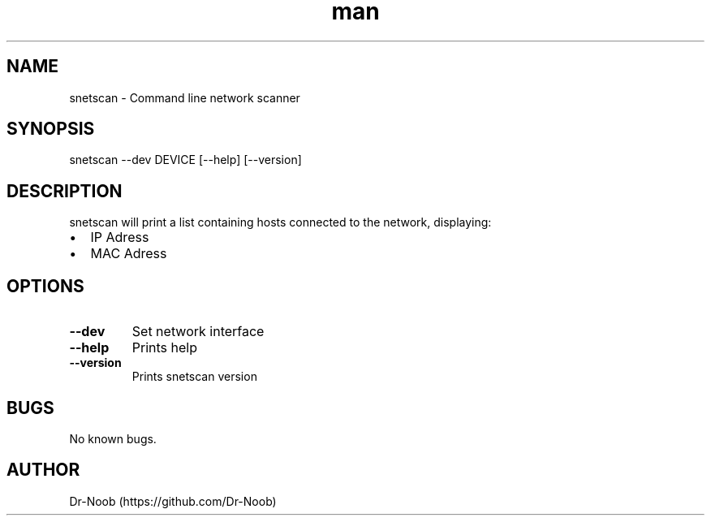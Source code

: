 .TH man 8 "16 Jan 2019" "0.1" "snetscan man page"
.SH NAME
snetscan \- Command line network scanner
.SH SYNOPSIS
snetscan --dev DEVICE [--help] [--version]
.SH DESCRIPTION
snetscan will print a list containing hosts connected to the network, displaying:
.IP \[bu] 2
IP Adress
.IP \[bu]
MAC Adress
.SH OPTIONS
.TP
\fB\-\-dev \fR
Set network interface
.TP
\fB\-\-help\fR
Prints help
.TP
\fB\-\-version\fR
Prints snetscan version
.SH BUGS
No known bugs. 
.SH AUTHOR
Dr-Noob (https://github.com/Dr-Noob)
